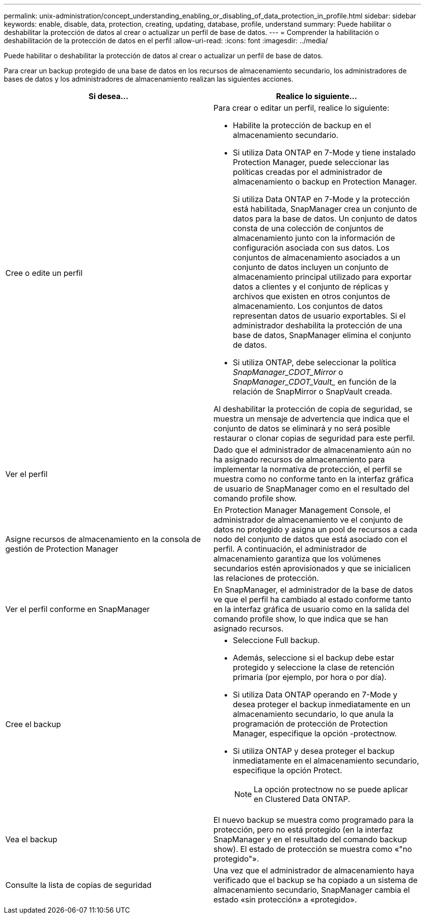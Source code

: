 ---
permalink: unix-administration/concept_understanding_enabling_or_disabling_of_data_protection_in_profile.html 
sidebar: sidebar 
keywords: enable, disable, data, protection, creating, updating, database, profile, understand 
summary: Puede habilitar o deshabilitar la protección de datos al crear o actualizar un perfil de base de datos. 
---
= Comprender la habilitación o deshabilitación de la protección de datos en el perfil
:allow-uri-read: 
:icons: font
:imagesdir: ../media/


[role="lead"]
Puede habilitar o deshabilitar la protección de datos al crear o actualizar un perfil de base de datos.

Para crear un backup protegido de una base de datos en los recursos de almacenamiento secundario, los administradores de bases de datos y los administradores de almacenamiento realizan las siguientes acciones.

|===
| Si desea... | Realice lo siguiente... 


 a| 
Cree o edite un perfil
 a| 
Para crear o editar un perfil, realice lo siguiente:

* Habilite la protección de backup en el almacenamiento secundario.
* Si utiliza Data ONTAP en 7-Mode y tiene instalado Protection Manager, puede seleccionar las políticas creadas por el administrador de almacenamiento o backup en Protection Manager.
+
Si utiliza Data ONTAP en 7-Mode y la protección está habilitada, SnapManager crea un conjunto de datos para la base de datos. Un conjunto de datos consta de una colección de conjuntos de almacenamiento junto con la información de configuración asociada con sus datos. Los conjuntos de almacenamiento asociados a un conjunto de datos incluyen un conjunto de almacenamiento principal utilizado para exportar datos a clientes y el conjunto de réplicas y archivos que existen en otros conjuntos de almacenamiento. Los conjuntos de datos representan datos de usuario exportables. Si el administrador deshabilita la protección de una base de datos, SnapManager elimina el conjunto de datos.

* Si utiliza ONTAP, debe seleccionar la política _SnapManager_CDOT_Mirror_ o _SnapManager_CDOT_Vault__ en función de la relación de SnapMirror o SnapVault creada.


Al deshabilitar la protección de copia de seguridad, se muestra un mensaje de advertencia que indica que el conjunto de datos se eliminará y no será posible restaurar o clonar copias de seguridad para este perfil.



 a| 
Ver el perfil
 a| 
Dado que el administrador de almacenamiento aún no ha asignado recursos de almacenamiento para implementar la normativa de protección, el perfil se muestra como no conforme tanto en la interfaz gráfica de usuario de SnapManager como en el resultado del comando profile show.



 a| 
Asigne recursos de almacenamiento en la consola de gestión de Protection Manager
 a| 
En Protection Manager Management Console, el administrador de almacenamiento ve el conjunto de datos no protegido y asigna un pool de recursos a cada nodo del conjunto de datos que está asociado con el perfil. A continuación, el administrador de almacenamiento garantiza que los volúmenes secundarios estén aprovisionados y que se inicialicen las relaciones de protección.



 a| 
Ver el perfil conforme en SnapManager
 a| 
En SnapManager, el administrador de la base de datos ve que el perfil ha cambiado al estado conforme tanto en la interfaz gráfica de usuario como en la salida del comando profile show, lo que indica que se han asignado recursos.



 a| 
Cree el backup
 a| 
* Seleccione Full backup.
* Además, seleccione si el backup debe estar protegido y seleccione la clase de retención primaria (por ejemplo, por hora o por día).
* Si utiliza Data ONTAP operando en 7-Mode y desea proteger el backup inmediatamente en un almacenamiento secundario, lo que anula la programación de protección de Protection Manager, especifique la opción -protectnow.
* Si utiliza ONTAP y desea proteger el backup inmediatamente en el almacenamiento secundario, especifique la opción Protect.
+

NOTE: La opción protectnow no se puede aplicar en Clustered Data ONTAP.





 a| 
Vea el backup
 a| 
El nuevo backup se muestra como programado para la protección, pero no está protegido (en la interfaz SnapManager y en el resultado del comando backup show). El estado de protección se muestra como «"no protegido"».



 a| 
Consulte la lista de copias de seguridad
 a| 
Una vez que el administrador de almacenamiento haya verificado que el backup se ha copiado a un sistema de almacenamiento secundario, SnapManager cambia el estado «sin protección» a «protegido».

|===